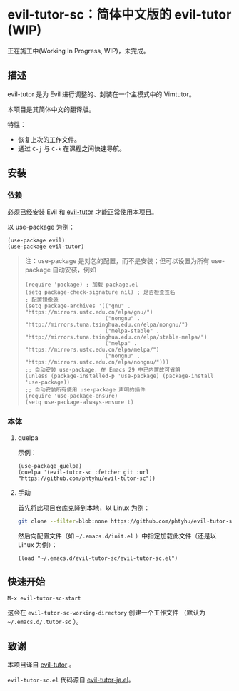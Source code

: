 * evil-tutor-sc：简体中文版的 evil-tutor (WIP)
正在施工中(Working In Progress, WIP)，未完成。

** 描述
evil-tutor 是为 Evil 进行调整的、封装在一个主模式中的 Vimtutor。

本项目是其简体中文的翻译版。

特性：
- 恢复上次的工作文件。
- 通过 =C-j= 与 =C-k= 在课程之间快速导航。

** 安装
*** 依赖
必须已经安装 Evil 和 [[https://github.com/syl20bnr/evil-tutor][evil-tutor]] 才能正常使用本项目。

以 use-package 为例：
#+begin_src elisp
(use-package evil)
(use-package evil-tutor)
#+end_src

#+begin_quote
注：use-package 是对包的配置，而不是安装；但可以设置为所有 use-package 自动安装，例如
#+begin_src elisp
(require 'package) ; 加载 package.el
(setq package-check-signature nil) ; 是否检查签名
; 配置镜像源
(setq package-archives '(("gnu" . "https://mirrors.ustc.edu.cn/elpa/gnu/")
                         ("nongnu" . "http://mirrors.tuna.tsinghua.edu.cn/elpa/nongnu/")
                         ("melpa-stable" . "http://mirrors.tuna.tsinghua.edu.cn/elpa/stable-melpa/")
                         ("melpa" . "https://mirrors.ustc.edu.cn/elpa/melpa/")
                         ("nongnu" . "https://mirrors.ustc.edu.cn/elpa/nongnu/")))
;; 自动安装 use-package. 在 Emacs 29 中已内置故可省略
(unless (package-installed-p 'use-package) (package-install 'use-package))
;; 自动安装所有使用 use-package 声明的插件
(require 'use-package-ensure)
(setq use-package-always-ensure t)
#+end_src
#+end_quote

*** 本体
**** quelpa
示例：
#+begin_src elisp
(use-package quelpa)
(quelpa '(evil-tutor-sc :fetcher git :url "https://github.com/phtyhu/evil-tutor-sc"))
#+end_src
**** 手动
首先将此项目仓库克隆到本地，以 Linux 为例：
#+begin_src bash
git clone --filter=blob:none https://github.com/phtyhu/evil-tutor-sc ~/.emacs.d/evil-tutor-sc
#+end_src

然后向配置文件（如 =~/.emacs.d/init.el= ）中指定加载此文件（还是以 Linux 为例）：
#+begin_src elisp
(load "~/.emacs.d/evil-tutor-sc/evil-tutor-sc.el")
#+end_src

** 快速开始
#+begin_example
M-x evil-tutor-sc-start
#+end_example

这会在 =evil-tutor-sc-working-directory= 创建一个工作文件
（默认为 =~/.emacs.d/.tutor-sc= ）。
** 致谢

本项目译自 [[https://github.com/syl20bnr/evil-tutor][evil-tutor]] 。

=evil-tutor-sc.el= 代码源自 [[https://github.com/kenjimyzk/evil-tutor-ja][evil-tutor-ja.el]]。

